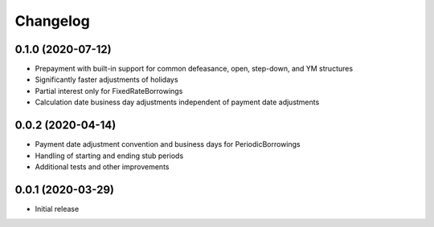 Changelog
=========


0.1.0 (2020-07-12)
------------------
* Prepayment with built-in support for common defeasance, open, step-down, and YM structures
* Significantly faster adjustments of holidays
* Partial interest only for FixedRateBorrowings
* Calculation date business day adjustments independent of payment date adjustments


0.0.2 (2020-04-14)
------------------
* Payment date adjustment convention and business days for PeriodicBorrowings
* Handling of starting and ending stub periods
* Additional tests and other improvements


0.0.1 (2020-03-29)
------------------
* Initial release